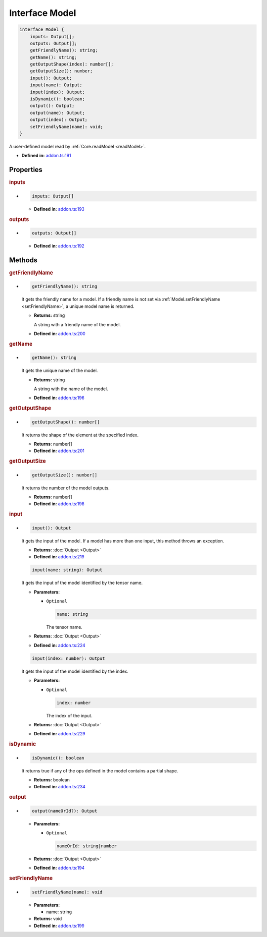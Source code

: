 Interface Model
===============

.. code-block:: ts

   interface Model {
       inputs: Output[];
       outputs: Output[];
       getFriendlyName(): string;
       getName(): string;
       getOutputShape(index): number[];
       getOutputSize(): number;
       input(): Output;
       input(name): Output;
       input(index): Output;
       isDynamic(): boolean;
       output(): Output;
       output(name): Output;
       output(index): Output;
       setFriendlyName(name): void;
   }

A user-defined model read by :ref:`Core.readModel <readModel>`.

* **Defined in:**
  `addon.ts:191 <https://github.com/openvinotoolkit/openvino/blob/master/src/bindings/js/node/lib/addon.ts#L191>`__


Properties
#####################


.. rubric:: inputs

*

   .. code-block:: ts

      inputs: Output[]

   -  **Defined in:**
      `addon.ts:193 <https://github.com/openvinotoolkit/openvino/blob/master/src/bindings/js/node/lib/addon.ts#L193>`__

.. rubric:: outputs


*

   .. code-block:: ts

      outputs: Output[]

   -  **Defined in:**
      `addon.ts:192 <https://github.com/openvinotoolkit/openvino/blob/master/src/bindings/js/node/lib/addon.ts#L192>`__


Methods
#####################


.. rubric:: getFriendlyName

*

   .. code-block:: ts

      getFriendlyName(): string

   It gets the friendly name for a model. If a friendly name is not set
   via :ref:`Model.setFriendlyName <setFriendlyName>`, a unique model name is returned.

   * **Returns:** string

     A string with a friendly name of the model.

   * **Defined in:**
     `addon.ts:200 <https://github.com/openvinotoolkit/openvino/blob/master/src/bindings/js/node/lib/addon.ts#L200>`__


.. rubric:: getName

*

   .. code-block:: ts

      getName(): string

   It gets the unique name of the model.

   * **Returns:** string

     A string with the name of the model.

   * **Defined in:**
     `addon.ts:196 <https://github.com/openvinotoolkit/openvino/blob/master/src/bindings/js/node/lib/addon.ts#L196>`__


.. rubric:: getOutputShape

*

   .. code-block:: ts

      getOutputShape(): number[]

   It returns the shape of the element at the specified index.

   * **Returns:** number[]

   * **Defined in:**
     `addon.ts:201 <https://github.com/openvinotoolkit/openvino/blob/master/src/bindings/js/node/lib/addon.ts#L201>`__


.. rubric:: getOutputSize

*

   .. code-block:: ts

      getOutputSize(): number[]

   It returns the number of the model outputs.

   * **Returns:** number[]

   * **Defined in:**
     `addon.ts:198 <https://github.com/openvinotoolkit/openvino/blob/master/src/bindings/js/node/lib/addon.ts#L198>`__


.. rubric:: input

*

   .. code-block:: ts

      input(): Output

   It gets the input of the model. If a model has more than one input,
   this method throws an exception.

   * **Returns:**  :doc:`Output <Output>`

   * **Defined in:**
     `addon.ts:219 <https://github.com/openvinotoolkit/openvino/blob/master/src/bindings/js/node/lib/addon.ts#L219>`__


   .. code-block:: ts

      input(name: string): Output

   It gets the input of the model identified by the tensor name.

   * **Parameters:**

     - ``Optional``

       .. code-block:: ts

          name: string

       The tensor name.

   * **Returns:**  :doc:`Output <Output>`

   * **Defined in:**
     `addon.ts:224 <https://github.com/openvinotoolkit/openvino/blob/master/src/bindings/js/node/lib/addon.ts#L224>`__


   .. code-block:: ts

      input(index: number): Output

   It gets the input of the model identified by the index.

   * **Parameters:**

     - ``Optional``

       .. code-block:: ts

          index: number

       The index of the input.

   * **Returns:**  :doc:`Output <Output>`

   * **Defined in:**
     `addon.ts:229 <https://github.com/openvinotoolkit/openvino/blob/master/src/bindings/js/node/lib/addon.ts#L229>`__


.. rubric:: isDynamic

*

   .. code-block:: ts

      isDynamic(): boolean

   It returns true if any of the ops defined in the model contains a partial shape.

   * **Returns:**  boolean

   * **Defined in:**
     `addon.ts:234 <https://github.com/openvinotoolkit/openvino/blob/master/src/bindings/js/node/lib/addon.ts#L234>`__


.. rubric:: output

*

   .. code-block:: ts

      output(nameOrId?): Output

   * **Parameters:**

     - ``Optional``

       .. code-block:: ts

          nameOrId: string|number

   * **Returns:**  :doc:`Output <Output>`

   * **Defined in:**
     `addon.ts:194 <https://github.com/openvinotoolkit/openvino/blob/master/src/bindings/js/node/lib/addon.ts#L194>`__


.. rubric:: setFriendlyName
   :name: setFriendlyName

*

   .. code-block:: ts

      setFriendlyName(name): void

   * **Parameters:**

     - name: string

   * **Returns:** void

   * **Defined in:**
     `addon.ts:199 <https://github.com/openvinotoolkit/openvino/blob/master/src/bindings/js/node/lib/addon.ts#L199>`__